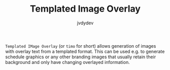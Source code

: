 #+TITLE: Templated Image Overlay
#+AUTHOR: jvdydev

=Templated IMage Overlay= (or =timo= for short) allows generation of images with overlay text from a templated format.
This can be used e.g. to generate schedule graphics or any other branding images that usually retain their background and only have changing overlayed information.
